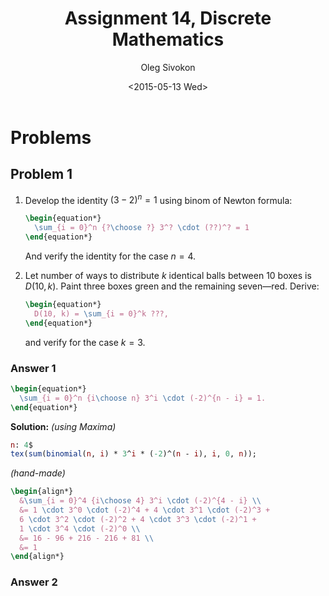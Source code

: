 # -*- fill-column: 80; org-confirm-babel-evaluate: nil -*-

#+TITLE:     Assignment 14, Discrete Mathematics
#+AUTHOR:    Oleg Sivokon
#+EMAIL:     olegsivokon@gmail.com
#+DATE:      <2015-05-13 Wed>
#+DESCRIPTION: Second asssignment in the course Discrete Mathematics
#+KEYWORDS: Discrete Mathematics, Assignment, Relations
#+LANGUAGE: en
#+LaTeX_CLASS: article
#+LATEX_HEADER: \usepackage[usenames,dvipsnames]{color}
#+LATEX_HEADER: \usepackage[backend=bibtex, style=numeric]{biblatex}
#+LATEX_HEADER: \usepackage{commath}
#+LATEX_HEADER: \usepackage{tikz}
#+LATEX_HEADER: \usetikzlibrary{shapes,backgrounds}
#+LATEX_HEADER: \usepackage{marginnote}
#+LATEX_HEADER: \usepackage{listings}
#+LATEX_HEADER: \usepackage{color}
#+LATEX_HEADER: \usepackage{enumerate}
#+LATEX_HEADER: \hypersetup{urlcolor=blue}
#+LATEX_HEADER: \hypersetup{colorlinks,urlcolor=blue}
#+LATEX_HEADER: \addbibresource{bibliography.bib}
#+LATEX_HEADER: \setlength{\parskip}{16pt plus 2pt minus 2pt}
#+LATEX_HEADER: \definecolor{codebg}{rgb}{0.96,0.99,0.8}
#+LATEX_HEADER: \definecolor{codestr}{rgb}{0.46,0.09,0.2}

#+BEGIN_SRC emacs-lisp :exports none
  (setq org-latex-pdf-process
          '("latexmk -pdflatex='pdflatex -shell-escape -interaction nonstopmode' -pdf -bibtex -f %f")
          org-latex-listings t
          org-src-fontify-natively t
          org-latex-custom-lang-environments '((maxima "maxima"))
          org-babel-latex-htlatex "htlatex")
  (defmacro by-backend (&rest body)
      `(cl-case (when (boundp 'backend) (org-export-backend-name backend))
         ,@body))
#+END_SRC

#+RESULTS:
: by-backend

#+BEGIN_LATEX
  \definecolor{codebg}{rgb}{0.96,0.99,0.8}
  \lstnewenvironment{maxima}{%
    \lstset{backgroundcolor=\color{codebg},
      aboveskip=20pt,
      showstringspaces=false,
      frame=single,
      framerule=0pt,
      basicstyle=\ttfamily\scriptsize,
      columns=fixed}}{}
  }
  \makeatletter
  \newcommand{\verbatimfont}[1]{\renewcommand{\verbatim@font}{\ttfamily#1}}
  \makeatother
  \verbatimfont{\small}%
  \clearpage
#+END_LATEX

* Problems

** Problem 1
   1. Develop the identity $(3 - 2)^n = 1$ using binom of Newton formula:
      #+HEADER: :exports results
      #+HEADER: :results (by-backend (pdf "latex") (t "raw"))
      #+BEGIN_SRC latex
        \begin{equation*}
          \sum_{i = 0}^n {?\choose ?} 3^? \cdot (??)^? = 1
        \end{equation*}
      #+END_SRC
      And verify the identity for the case $n = 4$.
   2. Let number of ways to distribute $k$ identical balls between 10
      boxes is $D(10, k)$.  Paint three boxes green and the remaining
      seven---red.  Derive:
      #+HEADER: :exports results
      #+HEADER: :results (by-backend (pdf "latex") (t "raw"))
      #+BEGIN_SRC latex
        \begin{equation*}
          D(10, k) = \sum_{i = 0}^k ???,
        \end{equation*}
      #+END_SRC
      and verify for the case $k = 3$.

*** Answer 1
    #+HEADER: :exports results
    #+HEADER: :results (by-backend (pdf "latex") (t "raw"))
    #+BEGIN_SRC latex
      \begin{equation*}
        \sum_{i = 0}^n {i\choose n} 3^i \cdot (-2)^{n - i} = 1.
      \end{equation*}
    #+END_SRC
    *Solution:* /(using Maxima)/
    #+NAME: prob3
    #+HEADER: :exports both
    #+BEGIN_SRC maxima :results output raw
      n: 4$
      tex(sum(binomial(n, i) * 3^i * (-2)^(n - i), i, 0, n));
    #+END_SRC
    /(hand-made)/
    #+HEADER: :exports results
    #+HEADER: :results (by-backend (pdf "latex") (t "raw"))
    #+BEGIN_SRC latex
      \begin{align*}
        &\sum_{i = 0}^4 {i\choose 4} 3^i \cdot (-2)^{4 - i} \\
        &= 1 \cdot 3^0 \cdot (-2)^4 + 4 \cdot 3^1 \cdot (-2)^3 +
        6 \cdot 3^2 \cdot (-2)^2 + 4 \cdot 3^3 \cdot (-2)^1 +
        1 \cdot 3^4 \cdot (-2)^0 \\
        &= 16 - 96 + 216 - 216 + 81 \\
        &= 1
      \end{align*}
    #+END_SRC

*** Answer 2
    

